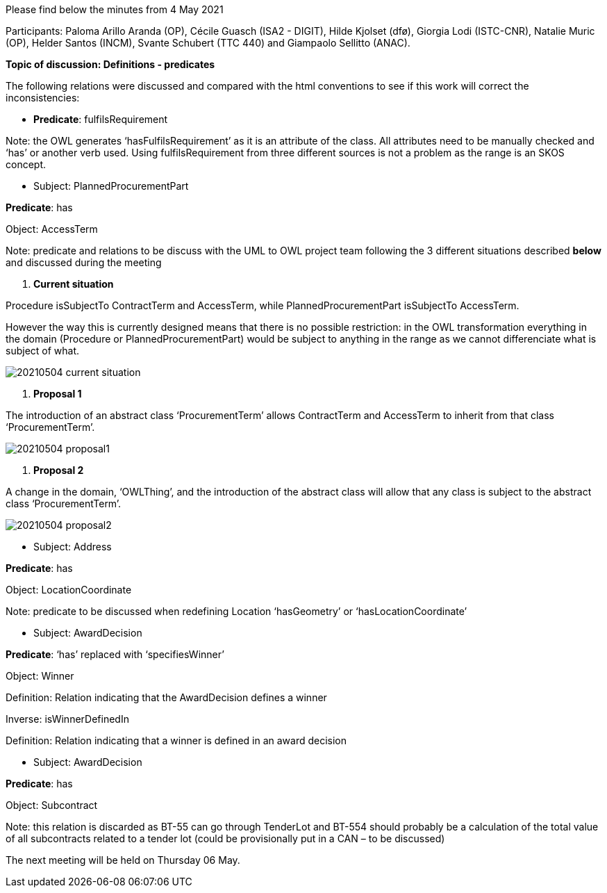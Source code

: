 Please find below the minutes from 4 May 2021

Participants: Paloma Arillo Aranda (OP), Cécile Guasch (ISA2 - DIGIT), Hilde Kjolset (dfø), Giorgia Lodi (ISTC-CNR), Natalie Muric (OP), Helder Santos (INCM), Svante Schubert (TTC 440) and Giampaolo Sellitto (ANAC).

**Topic of discussion: Definitions - predicates**

The following relations were discussed and compared with the html conventions to see if this work will correct the inconsistencies:

* **Predicate**: fulfilsRequirement

Note: the OWL generates ‘hasFulfilsRequirement’ as it is an attribute of the class. All attributes need to be manually checked and ‘has’ or another verb used. Using fulfilsRequirement from three different sources is not a problem as the range is an SKOS concept.

* Subject: PlannedProcurementPart

**Predicate**: has

Object: AccessTerm

Note: predicate and relations to be discuss with the UML to OWL project team following the 3 different situations described **below** and discussed during the meeting

 1. **Current situation**

Procedure isSubjectTo ContractTerm and AccessTerm, while PlannedProcurementPart isSubjectTo AccessTerm.

However the way this is currently designed means that there is no possible restriction: in the OWL transformation everything in the domain (Procedure or PlannedProcurementPart) would be subject to anything in the range as we cannot differenciate what is subject of what.

image::https://github.com/eprocurementontology/eprocurementontology/blob/meetings/Conference%20Calls%20Images/20210504-current-situation.png[]


  2. **Proposal 1**

The introduction of an abstract class ‘ProcurementTerm’ allows ContractTerm and AccessTerm to inherit from that class ‘ProcurementTerm’.

image::https://github.com/eprocurementontology/eprocurementontology/blob/meetings/Conference%20Calls%20Images/20210504-proposal1.png[]

  3. **Proposal 2**

A change in the domain, ‘OWLThing’, and the introduction of the abstract class will allow that any class is subject to the abstract class ‘ProcurementTerm’.

image::https://github.com/eprocurementontology/eprocurementontology/blob/meetings/Conference%20Calls%20Images/20210504-proposal2.png[]

* Subject: Address

**Predicate**: has

Object: LocationCoordinate

Note: predicate to be discussed when redefining Location ‘hasGeometry’ or ‘hasLocationCoordinate’

* Subject: AwardDecision

**Predicate**: ‘has’ replaced with ‘specifiesWinner’

Object: Winner

Definition: Relation indicating that the AwardDecision defines a winner

Inverse: isWinnerDefinedIn

Definition: Relation indicating that a winner is defined in an award decision

* Subject: AwardDecision

**Predicate**: has

Object: Subcontract

Note: this relation is discarded as BT-55 can go through TenderLot and BT-554 should probably be a calculation of the total value of all subcontracts related to a tender lot (could be provisionally put in a CAN – to be discussed)

The next meeting will be held on Thursday 06 May.
